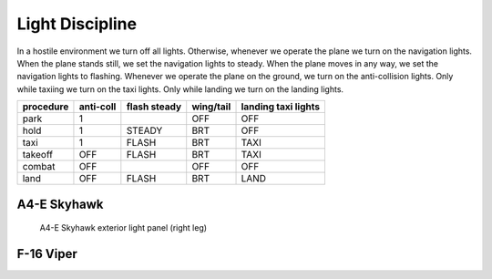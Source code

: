 Light Discipline
================

In a hostile environment we turn off all lights. Otherwise, whenever we operate the plane we turn on the navigation lights. When the plane stands still, we set the navigation lights to steady. When the plane moves in any way, we set the navigation lights to flashing. Whenever we operate the plane on the ground, we turn on the anti-collision lights. Only while taxiing we turn on the taxi lights. Only while landing we turn on the landing lights.

========= ========= ============ ========= ===================
procedure anti-coll flash steady wing/tail landing taxi lights
========= ========= ============ ========= ===================
park      1                      OFF       OFF
hold      1         STEADY       BRT       OFF
taxi      1         FLASH        BRT       TAXI
takeoff   OFF       FLASH        BRT       TAXI
combat    OFF                    OFF       OFF
land      OFF       FLASH        BRT       LAND
========= ========= ============ ========= ===================

.. image:: img/light_discipline_state_graph.png
   :width: 602
   :height: 801
   :alt: light discipline state graph

A4-E Skyhawk
------------

.. figure:: img/skyhawk_light_panel.jpg
   :width: 15%
   :alt: A4-E Skyhawk exterior light panel (right leg)

   A4-E Skyhawk exterior light panel (right leg)

F-16 Viper
----------
